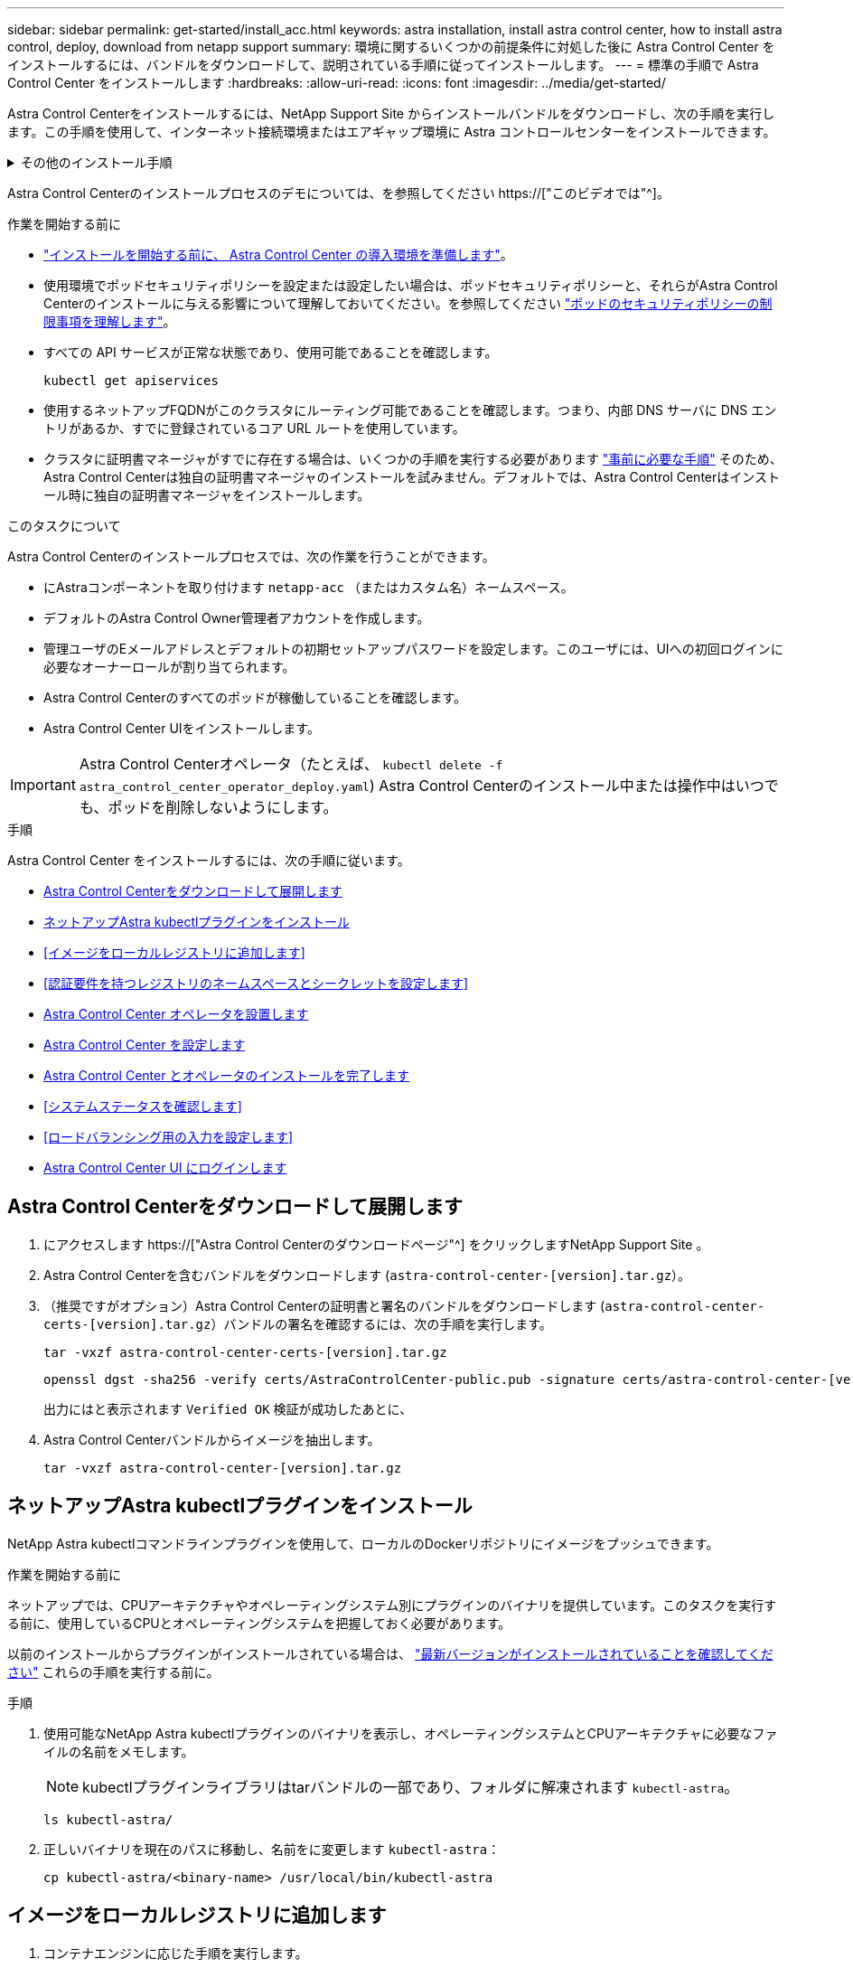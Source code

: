 ---
sidebar: sidebar 
permalink: get-started/install_acc.html 
keywords: astra installation, install astra control center, how to install astra control, deploy, download from netapp support 
summary: 環境に関するいくつかの前提条件に対処した後に Astra Control Center をインストールするには、バンドルをダウンロードして、説明されている手順に従ってインストールします。 
---
= 標準の手順で Astra Control Center をインストールします
:hardbreaks:
:allow-uri-read: 
:icons: font
:imagesdir: ../media/get-started/


[role="lead"]
Astra Control Centerをインストールするには、NetApp Support Site からインストールバンドルをダウンロードし、次の手順を実行します。この手順を使用して、インターネット接続環境またはエアギャップ環境に Astra コントロールセンターをインストールできます。

.その他のインストール手順
[%collapsible]
====
* * RedHat OpenShift OperatorHub *でのインストール：これを使用してください link:../get-started/acc_operatorhub_install.html["代替手順"] OperatorHubを使用してOpenShiftにAstra Control Centerをインストールするには、次の手順を実行します。
* * Cloud Volumes ONTAP バックエンドを使用してパブリッククラウドにインストール*：ユース link:../get-started/install_acc-cvo.html["これらの手順に従います"] Amazon Web Services（AWS）、Google Cloud Platform（GCP）、またはCloud Volumes ONTAP ストレージバックエンドを使用するMicrosoft AzureにAstra Control Centerをインストールするには、次の手順を実行します。


====
Astra Control Centerのインストールプロセスのデモについては、を参照してください https://["このビデオでは"^]。

.作業を開始する前に
* link:requirements.html["インストールを開始する前に、 Astra Control Center の導入環境を準備します"]。
* 使用環境でポッドセキュリティポリシーを設定または設定したい場合は、ポッドセキュリティポリシーと、それらがAstra Control Centerのインストールに与える影響について理解しておいてください。を参照してください link:../concepts/understand-pod-security.html["ポッドのセキュリティポリシーの制限事項を理解します"^]。
* すべての API サービスが正常な状態であり、使用可能であることを確認します。
+
[source, console]
----
kubectl get apiservices
----
* 使用するネットアップFQDNがこのクラスタにルーティング可能であることを確認します。つまり、内部 DNS サーバに DNS エントリがあるか、すでに登録されているコア URL ルートを使用しています。
* クラスタに証明書マネージャがすでに存在する場合は、いくつかの手順を実行する必要があります link:../get-started/cert-manager-prereqs.html["事前に必要な手順"^] そのため、Astra Control Centerは独自の証明書マネージャのインストールを試みません。デフォルトでは、Astra Control Centerはインストール時に独自の証明書マネージャをインストールします。


.このタスクについて
Astra Control Centerのインストールプロセスでは、次の作業を行うことができます。

* にAstraコンポーネントを取り付けます `netapp-acc` （またはカスタム名）ネームスペース。
* デフォルトのAstra Control Owner管理者アカウントを作成します。
* 管理ユーザのEメールアドレスとデフォルトの初期セットアップパスワードを設定します。このユーザには、UIへの初回ログインに必要なオーナーロールが割り当てられます。
* Astra Control Centerのすべてのポッドが稼働していることを確認します。
* Astra Control Center UIをインストールします。



IMPORTANT: Astra Control Centerオペレータ（たとえば、 `kubectl delete -f astra_control_center_operator_deploy.yaml`) Astra Control Centerのインストール中または操作中はいつでも、ポッドを削除しないようにします。

.手順
Astra Control Center をインストールするには、次の手順に従います。

* <<Astra Control Centerをダウンロードして展開します>>
* <<ネットアップAstra kubectlプラグインをインストール>>
* <<イメージをローカルレジストリに追加します>>
* <<認証要件を持つレジストリのネームスペースとシークレットを設定します>>
* <<Astra Control Center オペレータを設置します>>
* <<Astra Control Center を設定します>>
* <<Astra Control Center とオペレータのインストールを完了します>>
* <<システムステータスを確認します>>
* <<ロードバランシング用の入力を設定します>>
* <<Astra Control Center UI にログインします>>




== Astra Control Centerをダウンロードして展開します

. にアクセスします https://["Astra Control Centerのダウンロードページ"^] をクリックしますNetApp Support Site 。
. Astra Control Centerを含むバンドルをダウンロードします (`astra-control-center-[version].tar.gz`）。
. （推奨ですがオプション）Astra Control Centerの証明書と署名のバンドルをダウンロードします (`astra-control-center-certs-[version].tar.gz`）バンドルの署名を確認するには、次の手順を実行します。
+
[source, console]
----
tar -vxzf astra-control-center-certs-[version].tar.gz
----
+
[source, console]
----
openssl dgst -sha256 -verify certs/AstraControlCenter-public.pub -signature certs/astra-control-center-[version].tar.gz.sig astra-control-center-[version].tar.gz
----
+
出力にはと表示されます `Verified OK` 検証が成功したあとに、

. Astra Control Centerバンドルからイメージを抽出します。
+
[source, console]
----
tar -vxzf astra-control-center-[version].tar.gz
----




== ネットアップAstra kubectlプラグインをインストール

NetApp Astra kubectlコマンドラインプラグインを使用して、ローカルのDockerリポジトリにイメージをプッシュできます。

.作業を開始する前に
ネットアップでは、CPUアーキテクチャやオペレーティングシステム別にプラグインのバイナリを提供しています。このタスクを実行する前に、使用しているCPUとオペレーティングシステムを把握しておく必要があります。

以前のインストールからプラグインがインストールされている場合は、 link:../use/upgrade-acc.html#remove-the-netapp-astra-kubectl-plugin-and-install-it-again["最新バージョンがインストールされていることを確認してください"^] これらの手順を実行する前に。

.手順
. 使用可能なNetApp Astra kubectlプラグインのバイナリを表示し、オペレーティングシステムとCPUアーキテクチャに必要なファイルの名前をメモします。
+

NOTE: kubectlプラグインライブラリはtarバンドルの一部であり、フォルダに解凍されます `kubectl-astra`。

+
[source, console]
----
ls kubectl-astra/
----
. 正しいバイナリを現在のパスに移動し、名前をに変更します `kubectl-astra`：
+
[source, console]
----
cp kubectl-astra/<binary-name> /usr/local/bin/kubectl-astra
----




== イメージをローカルレジストリに追加します

. コンテナエンジンに応じた手順を実行します。


[role="tabbed-block"]
====
.Docker です
--
. tarballのルートディレクトリに移動します。次のファイルとディレクトリが表示されます。
+
`acc.manifest.bundle.yaml`
`acc/`

. Astra Control Centerのイメージディレクトリにあるパッケージイメージをローカルレジストリにプッシュします。を実行する前に、次の置換を行ってください `push-images` コマンドを実行します
+
** <BUNDLE_FILE> をAstra Controlバンドルファイルの名前に置き換えます (`acc.manifest.bundle.yaml`）。
** <MY_FULL_REGISTRY_PATH> をDockerリポジトリのURLに置き換えます。次に例を示します。 "https://[]。
** <MY_REGISTRY_USER> をユーザ名に置き換えます。
** <MY_REGISTRY_TOKEN> をレジストリの認証済みトークンに置き換えます。
+
[source, console]
----
kubectl astra packages push-images -m <BUNDLE_FILE> -r <MY_FULL_REGISTRY_PATH> -u <MY_REGISTRY_USER> -p <MY_REGISTRY_TOKEN>
----




--
.ポドマン
--
. tarballのルートディレクトリに移動します。次のファイルとディレクトリが表示されます。
+
`acc.manifest.bundle.yaml`
`acc/`

. レジストリにログインします。
+
[source, console]
----
podman login <YOUR_REGISTRY>
----
. 使用するPodmanのバージョンに合わせてカスタマイズされた次のいずれかのスクリプトを準備して実行します。<MY_FULL_REGISTRY_PATH> を'サブディレクトリを含むリポジトリのURLに置き換えます
+
[source, subs="specialcharacters,quotes"]
----
*Podman 4*
----
+
[source, console]
----
export REGISTRY=<MY_FULL_REGISTRY_PATH>
export PACKAGENAME=acc
export PACKAGEVERSION=23.04.0-22
export DIRECTORYNAME=acc
for astraImageFile in $(ls ${DIRECTORYNAME}/images/*.tar) ; do
astraImage=$(podman load --input ${astraImageFile} | sed 's/Loaded image: //')
astraImageNoPath=$(echo ${astraImage} | sed 's:.*/::')
podman tag ${astraImageNoPath} ${REGISTRY}/netapp/astra/${PACKAGENAME}/${PACKAGEVERSION}/${astraImageNoPath}
podman push ${REGISTRY}/netapp/astra/${PACKAGENAME}/${PACKAGEVERSION}/${astraImageNoPath}
done
----
+
[source, subs="specialcharacters,quotes"]
----
*Podman 3*
----
+
[source, console]
----
export REGISTRY=<MY_FULL_REGISTRY_PATH>
export PACKAGENAME=acc
export PACKAGEVERSION=23.04.0-22
export DIRECTORYNAME=acc
for astraImageFile in $(ls ${DIRECTORYNAME}/images/*.tar) ; do
astraImage=$(podman load --input ${astraImageFile} | sed 's/Loaded image: //')
astraImageNoPath=$(echo ${astraImage} | sed 's:.*/::')
podman tag ${astraImageNoPath} ${REGISTRY}/netapp/astra/${PACKAGENAME}/${PACKAGEVERSION}/${astraImageNoPath}
podman push ${REGISTRY}/netapp/astra/${PACKAGENAME}/${PACKAGEVERSION}/${astraImageNoPath}
done
----
+

NOTE: レジストリ設定に応じて、スクリプトが作成するイメージパスは次のようになります。

+
[listing]
----
https://netappdownloads.jfrog.io/docker-astra-control-prod/netapp/astra/acc/23.04.0-22/image:version
----


--
====


== 認証要件を持つレジストリのネームスペースとシークレットを設定します

. Astra Control Centerホストクラスタ用のKUBECONFIGをエクスポートします。
+
[source, console]
----
export KUBECONFIG=[file path]
----
+

NOTE: インストールを完了する前に、KUBECONFIGがAstra Control Centerをインストールするクラスタを指していることを確認してください。KUBECONFIGには、1つのコンテキストのみを含めることができます。

. 認証が必要なレジストリを使用する場合は、次の手順を実行する必要があります。
+
.. を作成します `netapp-acc-operator` ネームスペース：
+
[source, console]
----
kubectl create ns netapp-acc-operator
----
+
対応：

+
[listing]
----
namespace/netapp-acc-operator created
----
.. のシークレットを作成します `netapp-acc-operator` ネームスペース：Docker 情報を追加して次のコマンドを実行します。
+

NOTE: プレースホルダ `your_registry_path` 以前にアップロードした画像の場所と一致する必要があります（例： `[Registry_URL]/netapp/astra/astracc/23.04.0-22`）。

+
[source, console]
----
kubectl create secret docker-registry astra-registry-cred -n netapp-acc-operator --docker-server=[your_registry_path] --docker-username=[username] --docker-password=[token]
----
+
回答例：

+
[listing]
----
secret/astra-registry-cred created
----
+

NOTE: シークレットの生成後にネームスペースを削除した場合は、ネームスペースを再作成し、ネームスペースのシークレットを再生成します。

.. を作成します `netapp-acc` （またはカスタム名）ネームスペース。
+
[source, console]
----
kubectl create ns [netapp-acc or custom namespace]
----
+
回答例：

+
[listing]
----
namespace/netapp-acc created
----
.. のシークレットを作成します `netapp-acc` （またはカスタム名）ネームスペース。Docker 情報を追加して次のコマンドを実行します。
+
[source, console]
----
kubectl create secret docker-registry astra-registry-cred -n [netapp-acc or custom namespace] --docker-server=[your_registry_path] --docker-username=[username] --docker-password=[token]
----
+
応答

+
[listing]
----
secret/astra-registry-cred created
----






== Astra Control Center オペレータを設置します

. ディレクトリを変更します。
+
[source, console]
----
cd manifests
----
. Astra Control Centerオペレータ配置YAMLを編集します (`astra_control_center_operator_deploy.yaml`)を参照して、ローカルレジストリとシークレットを参照してください。
+
[source, console]
----
vim astra_control_center_operator_deploy.yaml
----
+

NOTE: 注釈付きサンプルYAMLは以下の手順に従います。

+
.. 認証が必要なレジストリを使用する場合は、のデフォルト行を置き換えます `imagePullSecrets: []` 次の条件を満たす場合：
+
[source, console]
----
imagePullSecrets: [{name: astra-registry-cred}]
----
.. 変更 `[your_registry_path]` をクリックします `kube-rbac-proxy` でイメージをプッシュしたレジストリパスへのイメージ <<イメージをローカルレジストリに追加します,前の手順>>。
.. 変更 `[your_registry_path]` をクリックします `acc-operator-controller-manager` でイメージをプッシュしたレジストリパスへのイメージ <<イメージをローカルレジストリに追加します,前の手順>>。
+
[source, subs="specialcharacters,quotes"]
----
*astra_control_center_operator_deploy.yaml*
----
+
[listing, subs="+quotes"]
----
apiVersion: apps/v1
kind: Deployment
metadata:
  labels:
    control-plane: controller-manager
  name: acc-operator-controller-manager
  namespace: netapp-acc-operator
spec:
  replicas: 1
  selector:
    matchLabels:
      control-plane: controller-manager
  strategy:
    type: Recreate
  template:
    metadata:
      labels:
        control-plane: controller-manager
    spec:
      containers:
      - args:
        - --secure-listen-address=0.0.0.0:8443
        - --upstream=http://127.0.0.1:8080/
        - --logtostderr=true
        - --v=10
        *image: [your_registry_path]/kube-rbac-proxy:v4.8.0*
        name: kube-rbac-proxy
        ports:
        - containerPort: 8443
          name: https
      - args:
        - --health-probe-bind-address=:8081
        - --metrics-bind-address=127.0.0.1:8080
        - --leader-elect
        env:
        - name: ACCOP_LOG_LEVEL
          value: "2"
        - name: ACCOP_HELM_INSTALLTIMEOUT
          value: 5m
        *image: [your_registry_path]/acc-operator:23.04.21*
        imagePullPolicy: IfNotPresent
        livenessProbe:
          httpGet:
            path: /healthz
            port: 8081
          initialDelaySeconds: 15
          periodSeconds: 20
        name: manager
        readinessProbe:
          httpGet:
            path: /readyz
            port: 8081
          initialDelaySeconds: 5
          periodSeconds: 10
        resources:
          limits:
            cpu: 300m
            memory: 750Mi
          requests:
            cpu: 100m
            memory: 75Mi
        securityContext:
          allowPrivilegeEscalation: false
      *imagePullSecrets: []*
      securityContext:
        runAsUser: 65532
      terminationGracePeriodSeconds: 10
----


. Astra Control Center オペレータをインストールします。
+
[source, console]
----
kubectl apply -f astra_control_center_operator_deploy.yaml
----
+
回答例：

+
[listing]
----
namespace/netapp-acc-operator created
customresourcedefinition.apiextensions.k8s.io/astracontrolcenters.astra.netapp.io created
role.rbac.authorization.k8s.io/acc-operator-leader-election-role created
clusterrole.rbac.authorization.k8s.io/acc-operator-manager-role created
clusterrole.rbac.authorization.k8s.io/acc-operator-metrics-reader created
clusterrole.rbac.authorization.k8s.io/acc-operator-proxy-role created
rolebinding.rbac.authorization.k8s.io/acc-operator-leader-election-rolebinding created
clusterrolebinding.rbac.authorization.k8s.io/acc-operator-manager-rolebinding created
clusterrolebinding.rbac.authorization.k8s.io/acc-operator-proxy-rolebinding created
configmap/acc-operator-manager-config created
service/acc-operator-controller-manager-metrics-service created
deployment.apps/acc-operator-controller-manager created
----
. ポッドが実行中であることを確認します
+
[source, console]
----
kubectl get pods -n netapp-acc-operator
----




== Astra Control Center を設定します

. Astra Control Centerカスタムリソース（CR）ファイルを編集します (`astra_control_center.yaml`)アカウント、サポート、レジストリ、およびその他の必要な設定を行うには、次の手順を実行します。
+
[source, console]
----
vim astra_control_center.yaml
----
+

NOTE: 注釈付きサンプルYAMLは以下の手順に従います。

. 次の設定を変更または確認します。
+
.<code>accountName</code>
[%collapsible]
====
|===
| 設定 | ガイダンス（Guidance） | を入力します | 例 


| `accountName` | を変更します `accountName` stringには、Astra Control Centerアカウントに関連付ける名前を指定します。アカウント名は1つだけです。 | 文字列 | `Example` 
|===
====
+
.<code>astraVersion</code>
[%collapsible]
====
|===
| 設定 | ガイダンス（Guidance） | を入力します | 例 


| `astraVersion` | 導入するAstra Control Centerのバージョン。この設定には値があらかじめ入力されているため、対処は不要です。 | 文字列 | `23.04.0-22` 
|===
====
+
.<code>astraAddress</code>
[%collapsible]
====
|===
| 設定 | ガイダンス（Guidance） | を入力します | 例 


| `astraAddress` | を変更します `astraAddress` ブラウザで使用するFQDN（推奨）またはIPアドレスを指定して、Astra Control Centerにアクセスします。このアドレスは、データセンターでAstra Control Centerがどのように検出されるかを定義します。このアドレスは、完了時にロードバランサからプロビジョニングしたFQDNまたはIPアドレスと同じです link:requirements.html["Astra Control Center の要件"^]。注：は使用しないでください `http://` または `https://` をクリックします。この FQDN をコピーしてで使用します <<Astra Control Center UI にログインします,後の手順>>。 | 文字列 | `astra.example.com` 
|===
====
+
.<code>autoSupport</code>
[%collapsible]
====
このセクションで選択することで、ネットアップのプロアクティブサポートアプリケーション、NetApp Active IQ 、およびデータの送信先のどちらに参加するかが決まります。インターネット接続が必要です（ポート442）。サポートデータはすべて匿名化されます。

|===
| 設定 | 使用 | ガイダンス（Guidance） | を入力します | 例 


| `autoSupport.enrolled` | または `enrolled` または `url` フィールドを選択する必要があります | 変更 `enrolled` を選択しますAutoSupport `false` インターネットに接続されていないか、または保持されているサイト `true` 接続されているサイト用。の設定 `true` 匿名データをネットアップに送信し、サポートを目的として使用できるようにします。デフォルトの選択はです `false` およびは、サポートデータがネットアップに送信されないことを示します。 | ブール値 | `false` （デフォルト値） 


| `autoSupport.url` | または `enrolled` または `url` フィールドを選択する必要があります | このURLは匿名データの送信先を決定します。 | 文字列 | `https://support.netapp.com/asupprod/post/1.0/postAsup` 
|===
====
+
.<code>email</code>
[%collapsible]
====
|===
| 設定 | ガイダンス（Guidance） | を入力します | 例 


| `email` | を変更します `email` デフォルトの初期管理者アドレスを表す文字列。この E メールアドレスをコピーしてで使用します <<Astra Control Center UI にログインします,後の手順>>。このEメールアドレスは、最初のアカウントがUIにログインする際のユーザ名として使用され、Astra Controlのイベントが通知されます。 | 文字列 | `admin@example.com` 
|===
====
+
.<code>firstName</code>
[%collapsible]
====
|===
| 設定 | ガイダンス（Guidance） | を入力します | 例 


| `firstName` | アストラアカウントに関連付けられている初期管理者の名前。ここで使用した名前は、初回ログイン後にUIの見出しに表示されます。 | 文字列 | `SRE` 
|===
====
+
.<code>LastName</code>
[%collapsible]
====
|===
| 設定 | ガイダンス（Guidance） | を入力します | 例 


| `lastName` | アストラアカウントに関連付けられている初期管理者の姓です。ここで使用した名前は、初回ログイン後にUIの見出しに表示されます。 | 文字列 | `Admin` 
|===
====
+
.<code>imageRegistry</code>
[%collapsible]
====
このセクションで選択すると、Astraアプリケーションイメージ、Astra Control Center Operator、Astra Control Center Helmリポジトリをホストするコンテナイメージレジストリが定義されます。

|===
| 設定 | 使用 | ガイダンス（Guidance） | を入力します | 例 


| `imageRegistry.name` | 必須 | でイメージをプッシュしたイメージレジストリの名前 <<Astra Control Center オペレータを設置します,前の手順>>。使用しないでください `http://` または `https://` をレジストリ名に追加します。 | 文字列 | `example.registry.com/astra` 


| `imageRegistry.secret` | に入力した文字列の場合は必須です `imageRegistry.name' requires a secret.

IMPORTANT: If you are using a registry that does not require authorization, you must delete this `secret` ラインの内側 `imageRegistry` または、インストールが失敗します。 | イメージレジストリでの認証に使用するKubernetesシークレットの名前。 | 文字列 | `astra-registry-cred` 
|===
====
+
.<code>storageClass</code>
[%collapsible]
====
|===
| 設定 | ガイダンス（Guidance） | を入力します | 例 


| `storageClass` | を変更します `storageClass` からの値 `ontap-gold` インストール環境で必要な別のAstra Trident storageClassリソースに移動します。コマンドを実行します `kubectl get sc` をクリックして、設定済みの既存のストレージクラスを確認します。Astra Tridentベースのストレージクラスのいずれかをマニフェストファイルに入力する必要があります (`astra-control-center-<version>.manifest`）とをAstra PVSに使用します。設定されていない場合は、デフォルトのストレージクラスが使用されます。メモ：デフォルトのストレージクラスが設定されている場合は、デフォルトのアノテーションが設定されている唯一のストレージクラスであることを確認してください。 | 文字列 | `ontap-gold` 
|===
====
+
.<code>volumeReclaimPolicy</code>
[%collapsible]
====
|===
| 設定 | ガイダンス（Guidance） | を入力します | オプション（ Options ） 


| `volumeReclaimPolicy` | これにより、AstraのPVSの再利用ポリシーが設定されます。このポリシーをに設定しています `Retain` Astraが削除されたあとに永続的なボリュームを保持このポリシーをに設定しています `Delete` Astraが削除されたあとに永続的ボリュームを削除する。この値が設定されていない場合、PVSは保持されます。 | 文字列  a| 
** `Retain` （デフォルト値）
** `Delete`


|===
====
+
.<code>ingressType</code>
[%collapsible]
====
|===
| 設定 | ガイダンス（Guidance） | を入力します | オプション（ Options ） 


| `ingressType` | 次の入力タイプのいずれかを使用します。*`Generic`* (`ingressType: "Generic"`）（デフォルト）別の入力コントローラを使用している場合、または独自の入力コントローラを使用する場合は、このオプションを使用します。Astra Control Centerを導入したら、を設定する必要があります link:../get-started/install_acc.html#set-up-ingress-for-load-balancing["入力コントローラ"^] URLを使用してAstra Control Centerを公開します。*`AccTraefik`* (`ingressType: "AccTraefik"`）入力コントローラを設定しない場合は、このオプションを使用します。これにより、Astra Control Centerが導入されます `traefik` Gateway as a Kubernetes LoadBalancer type serviceの略。Astra Control Centerは、タイプ「LoadBalancer」のサービスを使用します。 (`svc/traefik` Astra Control Centerの名前空間）で、アクセス可能な外部IPアドレスが割り当てられている必要があります。お使いの環境でロードバランサが許可されていて、設定されていない場合は、MetalLBまたは別の外部サービスロードバランサを使用して外部IPアドレスをサービスに割り当てることができます。内部 DNS サーバ構成では、 Astra Control Center に選択した DNS 名を、負荷分散 IP アドレスに指定する必要があります。注：サービスタイプ「LoadBalancer」および入力の詳細については、を参照してください link:../get-started/requirements.html["要件"^]。 | 文字列  a| 
** `Generic` （デフォルト値）
** `AccTraefik`


|===
====
+
.<code>scaleSize</code>
[%collapsible]
====
|===
| 設定 | ガイダンス（Guidance） | を入力します | オプション（ Options ） 


| `scaleSize` | デフォルトでは、Astraで高可用性（HA）が使用されます。 `scaleSize` の `Medium`ほとんどのサービスをHAに導入し、冗長性を確保するために複数のレプリカを導入します。を使用 `scaleSize` として `Small`Astraは、消費量を削減するための必須サービスを除き、すべてのサービスのレプリカ数を削減します。ヒント： `Medium` 環境は約100個のポッドで構成されています（一時的なワークロードは含まれません）。100個のポッドは、3つのマスターノードと3つのワーカーノード構成に基づいています）。特にディザスタリカバリのシナリオを検討する場合は、環境で問題 となる可能性があるポッド単位のネットワーク制限に注意してください。 | 文字列  a| 
** `Small`
** `Medium` （デフォルト値）


|===
====
+
.<code>astraResourcesScaler</code>
[%collapsible]
====
|===
| 設定 | ガイダンス（Guidance） | を入力します | オプション（ Options ） 


| `astraResourcesScaler` | AstraeControlCenterリソース制限のスケーリングオプションデフォルトでは、Astra Control CenterはAstra内のほとんどのコンポーネントに対してリソース要求を設定して展開します。この構成により、アプリケーションの負荷と拡張性が高い環境では、Astra Control Centerソフトウェアスタックのパフォーマンスが向上します。ただし、小規模な開発またはテストクラスタを使用するシナリオでは、CRフィールドを使用します `astraResourcesScalar` に設定できます `Off`。これにより、リソース要求が無効になり、小規模なクラスタへの導入が可能になります。 | 文字列  a| 
** `Default` （デフォルト値）
** `Off`


|===
====
+
.<code>additionalValues</code>
[%collapsible]
====
** アストラルコントロールセンターおよびCloud Insights 通信では、TLS証明書の検証はデフォルトで無効になっています。の次のセクションを追加して、Cloud Insights とAstra Control Centerのホストクラスタと管理対象クラスタの両方の間の通信に対してTLS証明書の検証を有効にすることができます `additionalValues`。


[listing]
----
  additionalValues:
    netapp-monitoring-operator:
      config:
        ciSkipTlsVerify: false
    cloud-insights-service:
      config:
        ciSkipTlsVerify: false
    telemetry-service:
      config:
        ciSkipTlsVerify: false
----
====
+
.<code>crds</code>
[%collapsible]
====
このセクションで選択した内容によって、Astra Control CenterでのCRDの処理方法が決まります。

|===
| 設定 | ガイダンス（Guidance） | を入力します | 例 


| `crds.externalCertManager` | 外部証明書マネージャを使用する場合は、変更します `externalCertManager` 終了： `true`。デフォルト `false` Astra Control Centerが、インストール時に独自の証明書マネージャCRDをインストールするようにします。SSDはクラスタ全体のオブジェクトであり、クラスタの他の部分に影響を及ぼす可能性があります。このフラグを使用すると、これらのCRDがAstra Control Centerの外部にあるクラスタ管理者によってインストールおよび管理されることをAstra Control Centerに伝えることができます。 | ブール値 | `False` （デフォルト値） 


| `crds.externalTraefik` | デフォルトでは、Astra Control Centerは必要なTraefik CRDをインストールします。SSDはクラスタ全体のオブジェクトであり、クラスタの他の部分に影響を及ぼす可能性があります。このフラグを使用すると、これらのCRDがAstra Control Centerの外部にあるクラスタ管理者によってインストールおよび管理されることをAstra Control Centerに伝えることができます。 | ブール値 | `False` （デフォルト値） 
|===
====



IMPORTANT: インストールを完了する前に、構成に適したストレージクラスと入力タイプを選択していることを確認してください。

[source, subs="specialcharacters,quotes"]
----
*astra_control_center.yaml*
----
[listing, subs="+quotes"]
----
apiVersion: astra.netapp.io/v1
kind: AstraControlCenter
metadata:
  name: astra
spec:
  accountName: "Example"
  astraVersion: "ASTRA_VERSION"
  astraAddress: "astra.example.com"
  autoSupport:
    enrolled: true
  email: "[admin@example.com]"
  firstName: "SRE"
  lastName: "Admin"
  imageRegistry:
    name: "[your_registry_path]"
    secret: "astra-registry-cred"
  storageClass: "ontap-gold"
  volumeReclaimPolicy: "Retain"
  ingressType: "Generic"
  scaleSize: "Medium"
  astraResourcesScaler: "Default"
  additionalValues: {}
  crds:
    externalTraefik: false
    externalCertManager: false
----


== Astra Control Center とオペレータのインストールを完了します

. 前の手順でまだ行っていない場合は、を作成します `netapp-acc` （またはカスタム）ネームスペース：
+
[source, console]
----
kubectl create ns [netapp-acc or custom namespace]
----
+
回答例：

+
[listing]
----
namespace/netapp-acc created
----
. にAstra Control Centerをインストールします `netapp-acc` （またはカスタムの）ネームスペース：
+
[source, console]
----
kubectl apply -f astra_control_center.yaml -n [netapp-acc or custom namespace]
----
+
回答例：

+
[listing]
----
astracontrolcenter.astra.netapp.io/astra created
----



IMPORTANT: Astra Control Centerのオペレータが環境要件の自動チェックを実行ありません link:../get-started/requirements.html["要件"^] 原因 でインストールが失敗するか、Astra Control Centerが正常に動作しない可能性があります。を参照してください <<システムステータスを確認します,次のセクション>> 自動システムチェックに関連する警告メッセージをチェックします。



== システムステータスを確認します

kubectlコマンドを使用すると、システムステータスを確認できます。OpenShift を使用する場合は、同等の OC コマンドを検証手順に使用できます。

.手順
. インストールプロセスで検証チェックに関連する警告メッセージが生成されなかったことを確認します。
+
[source, console]
----
kubectl get acc [astra or custom Astra Control Center CR name] -n [netapp-acc or custom namespace] -o yaml
----
+

NOTE: その他の警告メッセージは、Astra Control Centerのオペレータログでも報告されます。

. 自動化された要件チェックによって報告された環境の問題を修正します。
+

NOTE: 問題を解決するには、環境がを満たしていることを確認します link:../get-started/requirements.html["要件"^] （Astra Control Center向け）。

. すべてのシステムコンポーネントが正常にインストールされたことを確認します。
+
[source, console]
----
kubectl get pods -n [netapp-acc or custom namespace]
----
+
各ポッドのステータスがになっている必要があります `Running`。システムポッドが展開されるまでに数分かかることがあります。

+
.回答例
[%collapsible]
====
[listing, subs="+quotes"]
----
NAME                                          READY   STATUS      RESTARTS     AGE
acc-helm-repo-6cc7696d8f-pmhm8                1/1     Running     0            9h
activity-597fb656dc-5rd4l                     1/1     Running     0            9h
activity-597fb656dc-mqmcw                     1/1     Running     0            9h
api-token-authentication-62f84                1/1     Running     0            9h
api-token-authentication-68nlf                1/1     Running     0            9h
api-token-authentication-ztgrm                1/1     Running     0            9h
asup-669d4ddbc4-fnmwp                         1/1     Running     1 (9h ago)   9h
authentication-78789d7549-lk686               1/1     Running     0            9h
bucketservice-65c7d95496-24x7l                1/1     Running     3 (9h ago)   9h
cert-manager-c9f9fbf9f-k8zq2                  1/1     Running     0            9h
cert-manager-c9f9fbf9f-qjlzm                  1/1     Running     0            9h
cert-manager-cainjector-dbbbd8447-b5qll       1/1     Running     0            9h
cert-manager-cainjector-dbbbd8447-p5whs       1/1     Running     0            9h
cert-manager-webhook-6f97bb7d84-4722b         1/1     Running     0            9h
cert-manager-webhook-6f97bb7d84-86kv5         1/1     Running     0            9h
certificates-59d9f6f4bd-2j899                 1/1     Running     0            9h
certificates-59d9f6f4bd-9d9k6                 1/1     Running     0            9h
certificates-expiry-check-28011180--1-8lkxz   0/1     Completed   0            9h
cloud-extension-5c9c9958f8-jdhrp              1/1     Running     0            9h
cloud-insights-service-5cdd5f7f-pp8r5         1/1     Running     0            9h
composite-compute-66585789f4-hxn5w            1/1     Running     0            9h
composite-volume-68649f68fd-tb7p4             1/1     Running     0            9h
credentials-dfc844c57-jsx92                   1/1     Running     0            9h
credentials-dfc844c57-xw26s                   1/1     Running     0            9h
entitlement-7b47769b87-4jb6c                  1/1     Running     0            9h
features-854d8444cc-c24b7                     1/1     Running     0            9h
features-854d8444cc-dv6sm                     1/1     Running     0            9h
fluent-bit-ds-9tlv4                           1/1     Running     0            9h
fluent-bit-ds-bpkcb                           1/1     Running     0            9h
fluent-bit-ds-cxmwx                           1/1     Running     0            9h
fluent-bit-ds-jgnhc                           1/1     Running     0            9h
fluent-bit-ds-vtr6k                           1/1     Running     0            9h
fluent-bit-ds-vxqd5                           1/1     Running     0            9h
graphql-server-7d4b9d44d5-zdbf5               1/1     Running     0            9h
identity-6655c48769-4pwk8                     1/1     Running     0            9h
influxdb2-0                                   1/1     Running     0            9h
keycloak-operator-55479d6fc6-slvmt            1/1     Running     0            9h
krakend-f487cb465-78679                       1/1     Running     0            9h
krakend-f487cb465-rjsxx                       1/1     Running     0            9h
license-64cbc7cd9c-qxsr8                      1/1     Running     0            9h
login-ui-5db89b5589-ndb96                     1/1     Running     0            9h
loki-0                                        1/1     Running     0            9h
metrics-facade-8446f64c94-x8h7b               1/1     Running     0            9h
monitoring-operator-6b44586965-pvcl4          2/2     Running     0            9h
nats-0                                        1/1     Running     0            9h
nats-1                                        1/1     Running     0            9h
nats-2                                        1/1     Running     0            9h
nautilus-85754d87d7-756qb                     1/1     Running     0            9h
nautilus-85754d87d7-q8j7d                     1/1     Running     0            9h
openapi-5f9cc76544-7fnjm                      1/1     Running     0            9h
openapi-5f9cc76544-vzr7b                      1/1     Running     0            9h
packages-5db49f8b5-lrzhd                      1/1     Running     0            9h
polaris-consul-consul-server-0                1/1     Running     0            9h
polaris-consul-consul-server-1                1/1     Running     0            9h
polaris-consul-consul-server-2                1/1     Running     0            9h
polaris-keycloak-0                            1/1     Running     2 (9h ago)   9h
polaris-keycloak-1                            1/1     Running     0            9h
polaris-keycloak-2                            1/1     Running     0            9h
polaris-keycloak-db-0                         1/1     Running     0            9h
polaris-keycloak-db-1                         1/1     Running     0            9h
polaris-keycloak-db-2                         1/1     Running     0            9h
polaris-mongodb-0                             1/1     Running     0            9h
polaris-mongodb-1                             1/1     Running     0            9h
polaris-mongodb-2                             1/1     Running     0            9h
polaris-ui-66fb99479-qp9gq                    1/1     Running     0            9h
polaris-vault-0                               1/1     Running     0            9h
polaris-vault-1                               1/1     Running     0            9h
polaris-vault-2                               1/1     Running     0            9h
public-metrics-76fbf9594d-zmxzw               1/1     Running     0            9h
storage-backend-metrics-7d7fbc9cb9-lmd25      1/1     Running     0            9h
storage-provider-5bdd456c4b-2fftc             1/1     Running     0            9h
task-service-87575df85-dnn2q                  1/1     Running     3 (9h ago)   9h
task-service-task-purge-28011720--1-q6w4r     0/1     Completed   0            28m
task-service-task-purge-28011735--1-vk6pd     1/1     Running     0            13m
telegraf-ds-2r2kw                             1/1     Running     0            9h
telegraf-ds-6s9d5                             1/1     Running     0            9h
telegraf-ds-96jl7                             1/1     Running     0            9h
telegraf-ds-hbp84                             1/1     Running     0            9h
telegraf-ds-plwzv                             1/1     Running     0            9h
telegraf-ds-sr22c                             1/1     Running     0            9h
telegraf-rs-4sbg8                             1/1     Running     0            9h
telemetry-service-fb9559f7b-mk9l7             1/1     Running     3 (9h ago)   9h
tenancy-559bbc6b48-5msgg                      1/1     Running     0            9h
traefik-d997b8877-7xpf4                       1/1     Running     0            9h
traefik-d997b8877-9xv96                       1/1     Running     0            9h
trident-svc-585c97548c-d25z5                  1/1     Running     0            9h
vault-controller-88484b454-2d6sr              1/1     Running     0            9h
vault-controller-88484b454-fc5cz              1/1     Running     0            9h
vault-controller-88484b454-jktld              1/1     Running     0            9h
----
====
. （オプション）インストールが完了したことを確認するには、を参照してください `acc-operator` 次のコマンドを使用してログを作成します。
+
[source, console]
----
kubectl logs deploy/acc-operator-controller-manager -n netapp-acc-operator -c manager -f
----
+

NOTE: `accHost` クラスタの登録は最後の処理の1つです。登録に失敗しても原因 の導入は失敗しません。ログにクラスタ登録エラーが記録されている場合は、を使用して再度登録を試行できます link:../get-started/setup_overview.html#add-cluster["UIでクラスタワークフローを追加します"^] または API 。

. すべてのポッドが実行中の場合は、インストールが正常に完了したことを確認します (`READY` はです `True`）を使用して、Astra Control Centerにログインするときに使用する初期セットアップパスワードを取得します。
+
[source, console]
----
kubectl get AstraControlCenter -n [netapp-acc or custom namespace]
----
+
対応：

+
[listing]
----
NAME    UUID                                  VERSION     ADDRESS         READY
astra   9aa5fdae-4214-4cb7-9976-5d8b4c0ce27f  23.04.0-22  10.111.111.111  True
----
+

IMPORTANT: UUIDの値をコピーします。パスワードはです `ACC-` 続けてUUIDの値を指定します (`ACC-[UUID]` または、この例では、 `ACC-9aa5fdae-4214-4cb7-9976-5d8b4c0ce27f`）。





== ロードバランシング用の入力を設定します

サービスへの外部アクセスを管理するKubernetes入力コントローラを設定できます。これらの手順では、デフォルトのを使用した場合の入力コントローラの設定例を示します `ingressType: "Generic"` Astra Control Centerのカスタムリソース (`astra_control_center.yaml`）。を指定した場合、この手順 を使用する必要はありません `ingressType: "AccTraefik"` Astra Control Centerのカスタムリソース (`astra_control_center.yaml`）。

Astra Control Center を展開したら、 Astra Control Center を URL で公開するように入力コントローラを設定する必要があります。

セットアップ手順は、使用する入力コントローラのタイプによって異なります。Astra Control Centerは、多くの入力コントローラタイプをサポートしています。これらのセットアップ手順では、次の入力コントローラタイプの手順の例を示します。

* Istio入力
* nginx 入力コントローラ
* OpenShift 入力コントローラ


.作業を開始する前に
* が必要です https://["入力コントローラ"] すでに導入されている必要があります。
* 。 https://["入力クラス"] 入力コントローラに対応するものがすでに作成されている必要があります。


.Istio Ingressの手順
. Istio Ingressを設定します。
+

NOTE: この手順 では、「デフォルト」の構成プロファイルを使用してIstioが導入されていることを前提としています。

. 入力ゲートウェイに必要な証明書と秘密鍵ファイルを収集または作成します。
+
CA署名証明書または自己署名証明書を使用できます。共通名はAstraアドレス（FQDN）である必要があります。

+
コマンド例：

+
[source, console]
----
openssl req -x509 -nodes -days 365 -newkey rsa:2048 -keyout tls.key -out tls.crt
----
. シークレットを作成します `tls secret name` を入力します `kubernetes.io/tls` でTLS秘密鍵と証明書を使用する場合 `istio-system namespace` TLSシークレットで説明されているように、
+
コマンド例：

+
[source, console]
----
kubectl create secret tls [tls secret name] --key="tls.key" --cert="tls.crt" -n istio-system
----
+

TIP: シークレットの名前はと一致する必要があります `spec.tls.secretName` で提供されます `istio-ingress.yaml` ファイル。

. に入力リソースを配置します `netapp-acc` （またはカスタムネームスペース）。スキーマにはv1リソースタイプを使用します (`istio-Ingress.yaml` は次の例で使用されています）。
+
[listing]
----
apiVersion: networking.k8s.io/v1
kind: IngressClass
metadata:
  name: istio
spec:
  controller: istio.io/ingress-controller
---
apiVersion: networking.k8s.io/v1
kind: Ingress
metadata:
  name: ingress
  namespace: [netapp-acc or custom namespace]
spec:
  ingressClassName: istio
  tls:
  - hosts:
    - <ACC address>
    secretName: [tls secret name]
  rules:
  - host: [ACC address]
    http:
      paths:
      - path: /
        pathType: Prefix
        backend:
          service:
            name: traefik
            port:
              number: 80
----
. 変更を適用します。
+
[source, console]
----
kubectl apply -f istio-Ingress.yaml
----
. 入力のステータスを確認します。
+
[source, console]
----
kubectl get ingress -n [netapp-acc or custom namespace]
----
+
対応：

+
[listing]
----
NAME    CLASS HOSTS             ADDRESS         PORTS   AGE
ingress istio astra.example.com 172.16.103.248  80, 443 1h
----
. <<Astra Control Center を設定します,Astra Control Centerのインストールを完了します>>。


.Nginx Ingress Controller の手順
. タイプのシークレットを作成します `kubernetes.io/tls` でTLSの秘密鍵と証明書を使用する場合 `netapp-acc` （またはカスタム名前付き）ネームスペース。を参照してください https://["TLS シークレット"]。
. 入力リソースをに配置します `netapp-acc` （またはカスタムネームスペース）。スキーマにはv1リソースタイプを使用します (`nginx-Ingress.yaml` は次の例で使用されています）。
+
[source, yaml]
----
apiVersion: networking.k8s.io/v1
kind: Ingress
metadata:
  name: netapp-acc-ingress
  namespace: [netapp-acc or custom namespace]
spec:
  ingressClassName: [class name for nginx controller]
  tls:
  - hosts:
    - <ACC address>
    secretName: [tls secret name]
  rules:
  - host: <ACC address>
    http:
      paths:
        - path:
          backend:
            service:
              name: traefik
              port:
                number: 80
          pathType: ImplementationSpecific
----
. 変更を適用します。
+
[source, console]
----
kubectl apply -f nginx-Ingress.yaml
----



WARNING: ネットアップでは、nginxコントローラをではなく導入環境としてインストールすることを推奨します `daemonSet`。

.OpenShift 入力コントローラの手順
. 証明書を調達し、 OpenShift ルートで使用できるようにキー、証明書、および CA ファイルを取得します。
. OpenShift ルートを作成します。
+
[source, console]
----
oc create route edge --service=traefik --port=web -n [netapp-acc or custom namespace] --insecure-policy=Redirect --hostname=<ACC address> --cert=cert.pem --key=key.pem
----




== Astra Control Center UI にログインします

Astra Control Center をインストールした後、デフォルトの管理者のパスワードを変更し、 Astra Control Center UI ダッシュボードにログインします。

.手順
. ブラウザで、（を含む）FQDNを入力します `https://` プレフィックス）を使用します `astraAddress` を参照してください `astra_control_center.yaml` CR When（時間） <<Astra Control Center を設定します,Astra Control Center をインストールした>>。
. プロンプトが表示されたら、自己署名証明書を承認します。
+

NOTE: カスタム証明書はログイン後に作成できます。

. Astra Control Centerのログインページで、に使用した値を入力します `email` インチ `astra_control_center.yaml` CR When（時間） <<Astra Control Center を設定します,Astra Control Center をインストールした>>をクリックし、次に初期セットアップパスワードを入力します (`ACC-[UUID]`）。
+

NOTE: 誤ったパスワードを 3 回入力すると、管理者アカウントは 15 分間ロックされます。

. [*Login*] を選択します。
. プロンプトが表示されたら、パスワードを変更します。
+

NOTE: 初めてログインしたときにパスワードを忘れ、他の管理ユーザアカウントがまだ作成されていない場合は、にお問い合わせください https://["ネットアップサポート"] パスワード回復のサポートを受けるには、

. （オプション）既存の自己署名 TLS 証明書を削除して、に置き換えます link:../get-started/configure-after-install.html#add-a-custom-tls-certificate["認証局（ CA ）が署名したカスタム TLS 証明書"^]。




== インストールのトラブルシューティングを行います

いずれかのサービスがにある場合 `Error` ステータスを確認すると、ログを調べることができます。400 ~ 500 の範囲の API 応答コードを検索します。これらは障害が発生した場所を示します。

.オプション（ Options ）
* Astra Control Center のオペレータログを調べるには、次のように入力します。
+
[source, console]
----
kubectl logs deploy/acc-operator-controller-manager -n netapp-acc-operator -c manager -f
----
* Astra Control Center CRの出力を確認するには、次の手順を実行します。
+
[listing]
----
kubectl get acc -n [netapp-acc or custom namespace] -o yaml
----




== 次のステップ

* （オプション）お使いの環境に応じて、インストール後に実行します link:configure-after-install.html["設定手順"]。
* を実行して導入を完了します link:setup_overview.html["セットアップのタスク"]。

